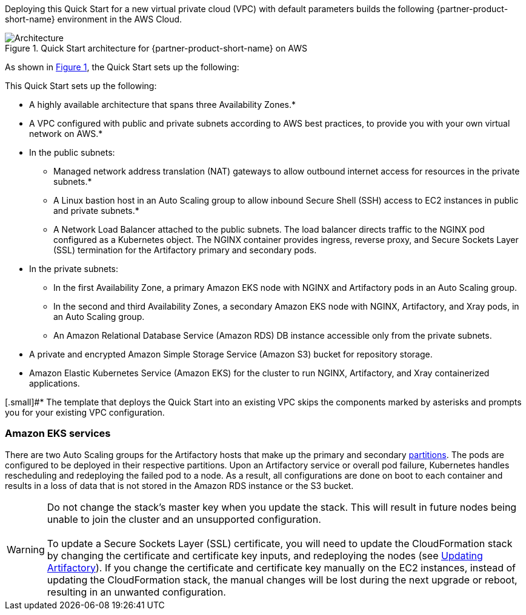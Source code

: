 :xrefstyle: short

Deploying this Quick Start for a new virtual private cloud (VPC) with
default parameters builds the following {partner-product-short-name} environment in the
AWS Cloud.

// Replace this example diagram with your own. Follow our wiki guidelines: https://w.amazon.com/bin/view/AWS_Quick_Starts/Process_for_PSAs/#HPrepareyourarchitecturediagram. Upload your source PowerPoint file to the GitHub {deployment name}/docs/images/ directory in this repo. 

[#architecture1]
.Quick Start architecture for {partner-product-short-name} on AWS
image::../docs/deployment_guide/images/architecture_diagram.png[Architecture]

As shown in <<architecture1>>, the Quick Start sets up the following:

This Quick Start sets up the following:

* A highly available architecture that spans three Availability Zones.*
* A VPC configured with public and private subnets according to AWS best practices, to provide you with your own virtual network on AWS.*
* In the public subnets:
** Managed network address translation (NAT) gateways to allow outbound internet access for resources in the private subnets.*
** A Linux bastion host in an Auto Scaling group to allow inbound Secure Shell (SSH) access to EC2 instances in public and private subnets.*
** A Network Load Balancer attached to the public subnets. The load balancer directs traffic to the NGINX pod configured as a Kubernetes object. The NGINX container provides ingress, reverse proxy, and Secure Sockets Layer (SSL) termination for the Artifactory primary and secondary pods.
* In the private subnets:
** In the first Availability Zone, a primary Amazon EKS node with NGINX and Artifactory pods in an Auto Scaling group.
** In the second and third Availability Zones, a secondary Amazon EKS node with NGINX, Artifactory, and Xray pods, in an Auto Scaling group.
** An Amazon Relational Database Service (Amazon RDS) DB instance accessible only from the private subnets.
* A private and encrypted Amazon Simple Storage Service (Amazon S3) bucket for repository storage.
* Amazon Elastic Kubernetes Service (Amazon EKS) for the cluster to run NGINX, Artifactory, and Xray containerized applications.

[.small]#* The template that deploys the Quick Start into an existing VPC skips the components marked by asterisks and prompts you for your existing VPC configuration.

=== Amazon EKS services

There are two Auto Scaling groups for the Artifactory hosts that make up the primary
and secondary https://kubernetes.io/docs/concepts/workloads/controllers/statefulset/#partitions[partitions^]. The pods are configured to be deployed in their respective
partitions. Upon an Artifactory service or overall pod failure, Kubernetes handles
rescheduling and redeploying the failed pod to a node. As a result, all configurations are
done on boot to each container and results in a loss of data that is not stored in the Amazon
RDS instance or the S3 bucket.

WARNING: Do not change the stack’s master key when you update the stack. This
will result in future nodes being unable to join the cluster and an unsupported
configuration. +
 +
To update a Secure Sockets Layer (SSL) certificate, you will need to update the
CloudFormation stack by changing the certificate and certificate key inputs, and redeploying the nodes (see <<_updating_artifactory, Updating Artifactory>>). If you change the certificate and
certificate key manually on the EC2 instances, instead of updating the
CloudFormation stack, the manual changes will be lost during the next upgrade or
reboot, resulting in an unwanted configuration.
